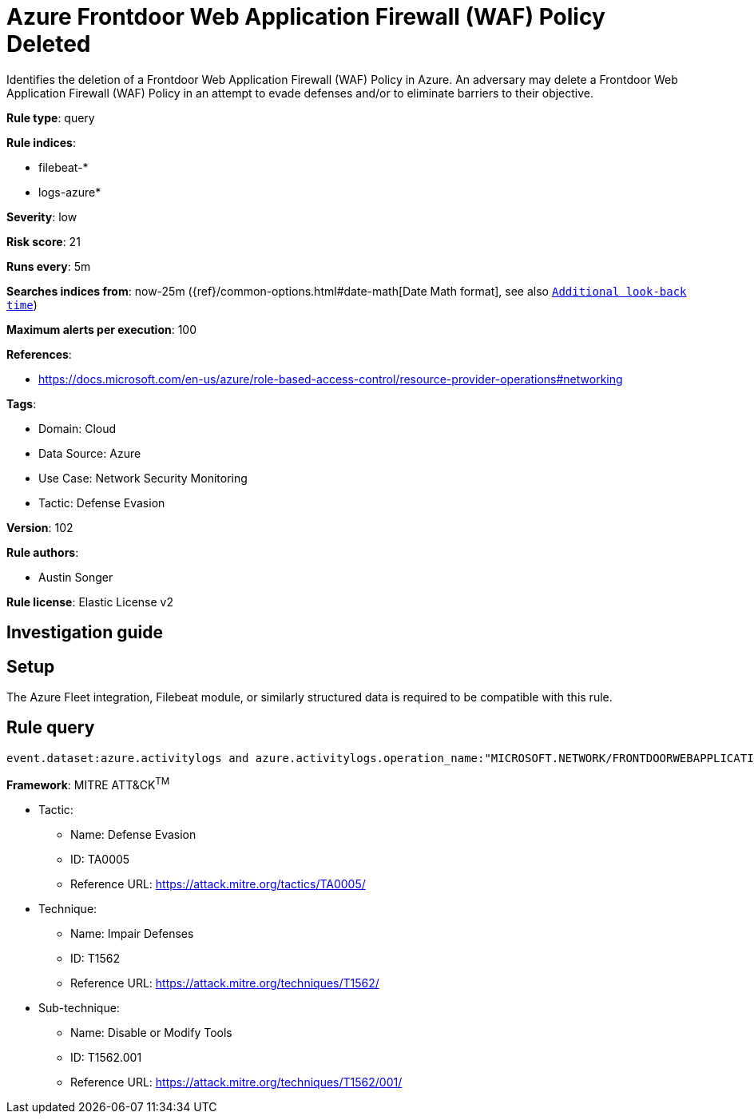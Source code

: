 [[azure-frontdoor-web-application-firewall-waf-policy-deleted]]
= Azure Frontdoor Web Application Firewall (WAF) Policy Deleted

Identifies the deletion of a Frontdoor Web Application Firewall (WAF) Policy in Azure. An adversary may delete a Frontdoor Web Application Firewall (WAF) Policy in an attempt to evade defenses and/or to eliminate barriers to their objective.

*Rule type*: query

*Rule indices*: 

* filebeat-*
* logs-azure*

*Severity*: low

*Risk score*: 21

*Runs every*: 5m

*Searches indices from*: now-25m ({ref}/common-options.html#date-math[Date Math format], see also <<rule-schedule, `Additional look-back time`>>)

*Maximum alerts per execution*: 100

*References*: 

* https://docs.microsoft.com/en-us/azure/role-based-access-control/resource-provider-operations#networking

*Tags*: 

* Domain: Cloud
* Data Source: Azure
* Use Case: Network Security Monitoring
* Tactic: Defense Evasion

*Version*: 102

*Rule authors*: 

* Austin Songer

*Rule license*: Elastic License v2


== Investigation guide


== Setup
The Azure Fleet integration, Filebeat module, or similarly structured data is required to be compatible with this rule.

== Rule query


[source, js]
----------------------------------
event.dataset:azure.activitylogs and azure.activitylogs.operation_name:"MICROSOFT.NETWORK/FRONTDOORWEBAPPLICATIONFIREWALLPOLICIES/DELETE" and event.outcome:(Success or success)

----------------------------------

*Framework*: MITRE ATT&CK^TM^

* Tactic:
** Name: Defense Evasion
** ID: TA0005
** Reference URL: https://attack.mitre.org/tactics/TA0005/
* Technique:
** Name: Impair Defenses
** ID: T1562
** Reference URL: https://attack.mitre.org/techniques/T1562/
* Sub-technique:
** Name: Disable or Modify Tools
** ID: T1562.001
** Reference URL: https://attack.mitre.org/techniques/T1562/001/
